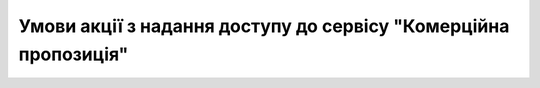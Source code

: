 Умови акції з надання доступу до сервісу "Комерційна пропозиція"
########################################################################################################################

.. raw:: html

    <embed>
      <iframe align="middle" frameborder="1" height="907px" id="ID" scrolling="auto" src="https://wiki.edin.ua/uk/latest/_static/files/Promotions/EDIN_Commercial_offers_promotion_24_06_22.pdf" style="border:1px solid #666CCC" title="PDF" width="99.5%"></iframe>
    </embed>

